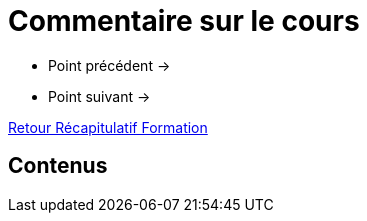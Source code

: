= Commentaire sur le cours

* Point précédent -> 
* Point suivant -> 

xref:Formation1/index.adoc[Retour Récapitulatif Formation]

== Contenus
